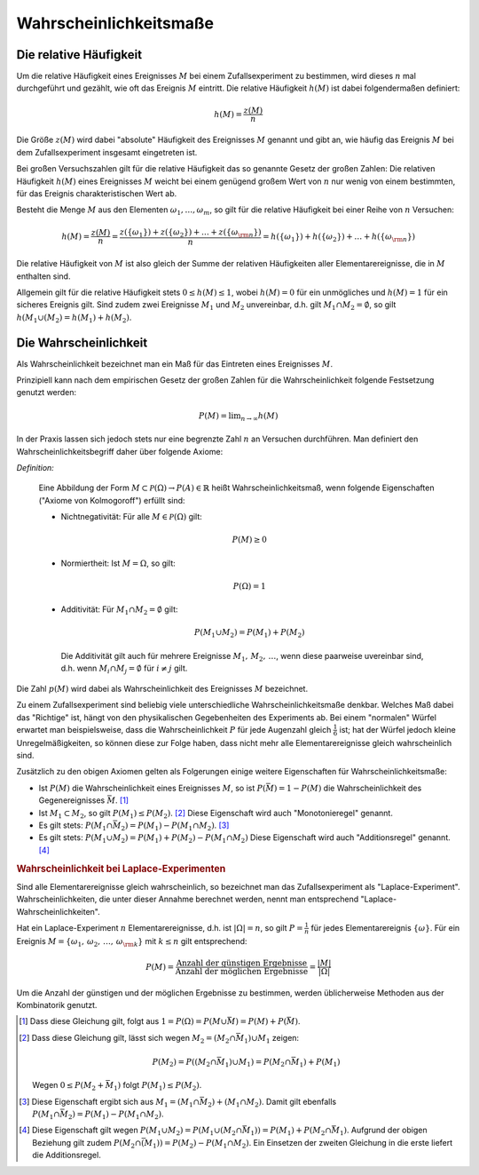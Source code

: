 .. _Wahrscheinlichkeitsmaße:

Wahrscheinlichkeitsmaße
=======================

.. index:: 
    single: Häufigkeit
    single: Häufigkeit; absolute Häufigkeit
    single: Häufigkeit; relative Häufigkeit

Die relative Häufigkeit
-----------------------

Um die relative Häufigkeit eines Ereignisses :math:`M` bei einem
Zufallsexperiment zu bestimmen, wird dieses :math:`n` mal durchgeführt und
gezählt, wie oft das Ereignis :math:`M` eintritt. Die relative Häufigkeit
:math:`h(M)` ist dabei folgendermaßen definiert:

.. math::
    
    h(M) = \frac{z(M)}{n}

Die Größe :math:`z(M)` wird dabei "absolute" Häufigkeit des Ereignisses
:math:`M` genannt und gibt an, wie häufig das Ereignis :math:`M` bei dem
Zufallsexperiment insgesamt eingetreten ist.

Bei großen Versuchszahlen gilt für die relative Häufigkeit das so genannte
Gesetz der großen Zahlen: Die relativen Häufigkeit :math:`h(M)` eines
Ereignisses :math:`M`  weicht bei einem genügend großem Wert von :math:`n` nur
wenig von einem bestimmten, für das Ereignis charakteristischen Wert ab.

Besteht die Menge :math:`M` aus den Elementen :math:`\omega _1, \ldots,
\omega_m`, so gilt für die relative Häufigkeit bei einer Reihe von :math:`n`
Versuchen:

.. math::
    
    h(M) = \frac{z(M)}{n} = \frac{z(\{\omega_1\}) + z(\{\omega_2\}) + \ldots +
    z(\{\omega _{\rm{n}}\})}{n} = h(\{\omega_1\}) + h(\{\omega_2\}) + \ldots +
    h(\{\omega _{\rm{n}}\})

Die relative Häufigkeit von :math:`M` ist also gleich der Summe der relativen
Häufigkeiten aller Elementarereignisse, die in :math:`M` enthalten sind.

Allgemein gilt für die relative Häufigkeit stets :math:`0 \le h(M) \le 1`,
wobei :math:`h(M) = 0` für ein unmögliches und :math:`h(M) = 1` für ein
sicheres Ereignis gilt. Sind zudem zwei Ereignisse :math:`M_1` und :math:`M_2`
unvereinbar, d.h. gilt :math:`M_1 \cap M_2 = \emptyset`, so gilt :math:`h(M_1
\cup (M_2) = h(M_1) + h(M_2)`.

.. index:: Wahrscheinlichkeit
.. _Die Wahrscheinlichkeit:

Die Wahrscheinlichkeit
----------------------

Als Wahrscheinlichkeit bezeichnet man ein Maß für das Eintreten eines
Ereignisses :math:`M`. 

Prinzipiell kann nach dem empirischen Gesetz der großen Zahlen 
für die Wahrscheinlichkeit folgende Festsetzung genutzt werden:

.. math::
    
    P(M) = \lim _{n \rightarrow \infty} h(M)

In der Praxis lassen sich jedoch stets nur eine begrenzte Zahl :math:`n` an
Versuchen durchführen. Man definiert den Wahrscheinlichkeitsbegriff daher
über folgende Axiome:

*Definition:*
    
    Eine Abbildung der Form :math:`M \subset \mathcal{ P }(\Omega ) \rightarrow P(A) \in
    \mathbb{R}` heißt Wahrscheinlichkeitsmaß, wenn folgende Eigenschaften
    ("Axiome von Kolmogoroff") erfüllt sind:

    * Nichtnegativität: Für alle :math:`M \in \mathcal{ P }(\Omega)` gilt:

      .. math::
          
          P(M) \ge 0

    * Normiertheit: Ist :math:`M = \Omega`, so gilt:

      .. math::
          
          P(\Omega) = 1
        
    * Additivität: Für :math:`M_1 \cap M_2 = \emptyset` gilt:

      .. math::
          
          P(M_1 \cup M_2) = P(M_1) + P(M_2)

      Die Additivität gilt auch für mehrere Ereignisse :math:`M_1 ,\, M_2 ,\,
      \ldots`, wenn diese paarweise uvereinbar sind, d.h. wenn :math:`M_i \cap
      M_j = \emptyset` für :math:`i \ne j` gilt. 
      
..  Insbesondere ist die Wahrscheinlichkeit eines Ereignisses :math:`M` somit gleich
..  der Summe der Wahrscheinlichkeiten aller jeweiligen Elementarereignisse:

..  ..  .. math::

..  ..  P(M) = \sum_{\omega \in M}^{} P(\{\omega\}) 
      
Die Zahl :math:`p(M)` wird dabei als Wahrscheinlichkeit des Ereignisses
:math:`M` bezeichnet.

Zu einem Zufallsexperiment sind beliebig viele unterschiedliche
Wahrscheinlichkeitsmaße denkbar. Welches Maß dabei das "Richtige" ist, hängt
von den physikalischen Gegebenheiten des Experiments ab. Bei einem "normalen"
Würfel erwartet man beispielsweise, dass die Wahrscheinlichkeit :math:`P` für
jede Augenzahl gleich :math:`\frac{1}{6}` ist; hat der Würfel jedoch kleine
Unregelmäßigkeiten, so können diese zur Folge haben, dass nicht mehr alle
Elementarereignisse gleich wahrscheinlich sind. 

Zusätzlich zu den obigen Axiomen gelten als Folgerungen einige weitere
Eigenschaften für Wahrscheinlichkeitsmaße:

* Ist :math:`P(M)` die Wahrscheinlichkeit eines Ereignisses :math:`M`, so ist
  :math:`P(\bar{M}) = 1-P(M)` die Wahrscheinlichkeit des Gegenereignisses
  :math:`\bar{M}`. [#]_

* Ist :math:`M_1 \subset M_2`, so gilt :math:`P(M_1) \le P(M_2)`. [#]_
  Diese Eigenschaft wird auch "Monotonieregel" genannt.

* Es gilt stets: :math:`P(M_1 \cap \bar{M_2}) = P(M_1) - P(M_1 \cap M_2)`. [#]_

* Es gilt stets: :math:`P(M_1 \cup M_2) = P(M_1) + P(M_2) - P(M_1 \cap M_2)`
  Diese Eigenschaft wird auch "Additionsregel" genannt. [#]_

.. rubric:: Wahrscheinlichkeit bei Laplace-Experimenten

Sind alle Elementarereignisse gleich wahrscheinlich, so bezeichnet man das
Zufallsexperiment als "Laplace-Experiment". Wahrscheinlichkeiten, die unter
dieser Annahme berechnet werden, nennt man entsprechend
"Laplace-Wahrscheinlichkeiten".

Hat ein Laplace-Experiment :math:`n` Elementarereignisse, d.h. ist
:math:`|\Omega| = n`, so gilt :math:`P = \frac{1}{n}` für jedes
Elementarereignis :math:`\{\omega\}`. Für ein Ereignis :math:`M = \{ \omega _1
,\, \omega _2 ,\, \ldots ,\, \omega _{\rm{k}}\}` mit :math:`k \le n` gilt
entsprechend:

.. math::
    
    P(M) = \frac{\text{Anzahl der günstigen Ergebnisse}}{\text{Anzahl der
    möglichen Ergebnisse}}= \frac{|M|}{|\Omega|}

Um die Anzahl der günstigen und der möglichen Ergebnisse zu bestimmen, werden
üblicherweise Methoden aus der Kombinatorik genutzt.


.. Wahrscheinlichkeitsverteilung: Wahrscheinlichkeitsmass für
.. Elementarereignisse (beschränkt auf Elementarereignisse)

.. Urliste, Stabdiagramm, Histogramm, Kreisdiagramm, Pictogramm

.. raw:: html

    <hr />

.. only:: html

    .. rubric:: Anmerkungen:

.. [#] Dass diese Gleichung gilt, folgt aus :math:`1 = P (\Omega) = P (M \cup
    \bar{M}) = P(M) + P(\bar{M})`.

.. [#] Dass diese Gleichung gilt, lässt sich wegen :math:`M_2 = (M_2 \cap
    \bar{M_1}) \cup M_1` zeigen: 

    .. math::
        
        P(M_2) = P((M_2 \cap \bar{M_1}) \cup M_1) = P(M_2 \cap \bar{M_1}) +
        P(M_1)

    Wegen :math:`0 \le P(M_2 + \bar{M_1})` folgt :math:`P(M_1) \le P(M_2)`.

.. [#] Diese Eigenschaft ergibt sich aus :math:`M_1 = (M_1 \cap \bar{M_2}) +
    (M_1 \cap M_2)`. Damit gilt ebenfalls :math:`P(M_1 \cap \bar{M_2}) = P(M_1) -
    P(M_1 \cap M_2)`.

.. [#] Diese Eigenschaft gilt wegen :math:`P(M_1 \cup M_2) = P(M_1 \cup (M_2
    \cap \bar{M_1})) = P(M_1) + P(M_2 \cap \bar{M_1})`. Aufgrund der obigen
    Beziehung gilt zudem :math:`P(M_2 \cap \bar{(M_1)}) = P(M_2) - P(M_1 \cap
    M_2)`. Ein Einsetzen der zweiten Gleichung in die erste liefert die
    Additionsregel.



